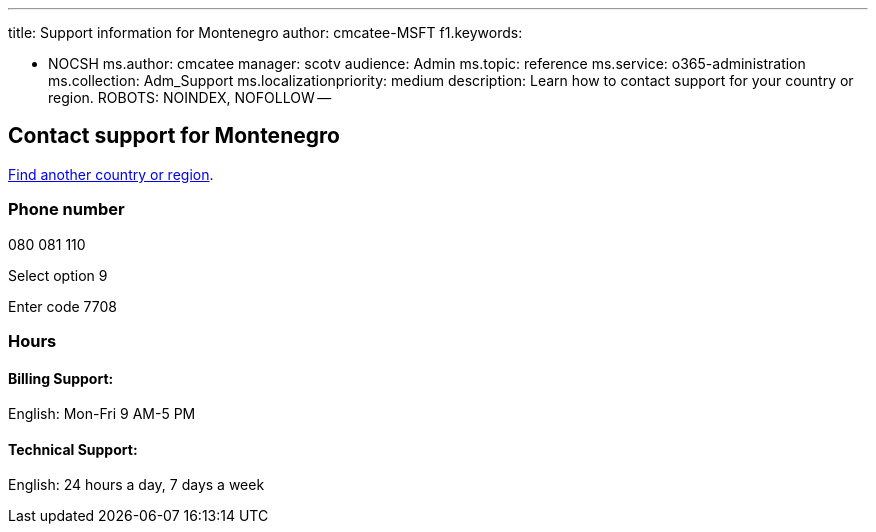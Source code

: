 '''

title: Support information for Montenegro author: cmcatee-MSFT f1.keywords:

* NOCSH ms.author: cmcatee manager: scotv audience: Admin ms.topic: reference ms.service: o365-administration ms.collection: Adm_Support ms.localizationpriority: medium description: Learn how to contact support for your country or region.
ROBOTS: NOINDEX, NOFOLLOW --

== Contact support for Montenegro

xref:../get-help-support.adoc[Find another country or region].

=== Phone number

080 081 110

Select option 9

Enter code 7708

=== Hours

==== Billing Support:

English: Mon-Fri 9 AM-5 PM

==== Technical Support:

English: 24 hours a day, 7 days a week
